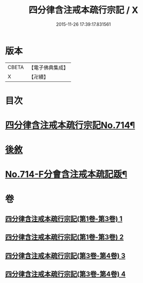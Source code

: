 #+TITLE: 四分律含注戒本疏行宗記 / X
#+DATE: 2015-11-26 17:39:17.831561
* 版本
 |     CBETA|【電子佛典集成】|
 |         X|【卍續】    |

* 目次
* [[file:KR6k0146_003.txt::003-0001a1][四分律含注戒本疏行宗記No.714¶]]
* [[file:KR6k0146_004.txt::0174c13][後敘]]
* [[file:KR6k0146_004.txt::0175b1][No.714-F分會含注戒本疏記䟦¶]]
* 卷
** [[file:KR6k0146_001.txt][四分律含注戒本疏行宗記(第1卷-第3卷) 1]]
** [[file:KR6k0146_002.txt][四分律含注戒本疏行宗記(第1卷-第3卷) 2]]
** [[file:KR6k0146_003.txt][四分律含注戒本疏行宗記(第3卷-第4卷) 3]]
** [[file:KR6k0146_004.txt][四分律含注戒本疏行宗記(第3卷-第4卷) 4]]
